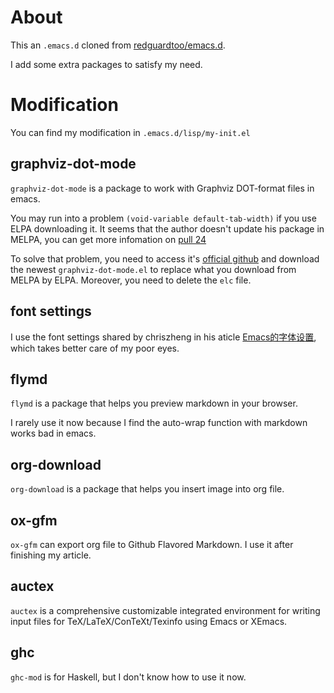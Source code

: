* About
This an =.emacs.d= cloned from [[https://github.com/redguardtoo/emacs.d][redguardtoo/emacs.d]].

I add some extra packages to satisfy my need.

* Modification
You can find my modification in =.emacs.d/lisp/my-init.el=
** graphviz-dot-mode
=graphviz-dot-mode= is a package to work with Graphviz DOT-format files in emacs. 

You may run into a problem =(void-variable default-tab-width)= if you use ELPA downloading it. It seems that the author doesn't update his package in MELPA, you can get more infomation on [[https://github.com/ppareit/graphviz-dot-mode/pull/24][pull 24]] 

To solve that problem, you need to access it's [[https://github.com/ppareit/graphviz-dot-mode][official github]] and download the newest =graphviz-dot-mode.el= to replace what you download from MELPA by ELPA. Moreover, you need to delete the =elc= file.

** font settings
I use the font settings shared by chriszheng in his aticle [[https://chriszheng.science/2015/04/26/Emacs-font-settings/][Emacs的字体设置]], which takes better care of my poor eyes.

** flymd
=flymd= is a package that helps you preview markdown in your browser.

I rarely use it now because I find the auto-wrap function with markdown works bad in emacs.

** org-download
=org-download= is a package that helps you insert image into org file.

** ox-gfm
=ox-gfm= can export org file to Github Flavored Markdown. I use it after finishing my article.

** auctex
=auctex= is a comprehensive customizable integrated environment for writing input files for TeX/LaTeX/ConTeXt/Texinfo using Emacs or XEmacs.

** ghc
=ghc-mod= is for Haskell, but I don't know how to use it now.